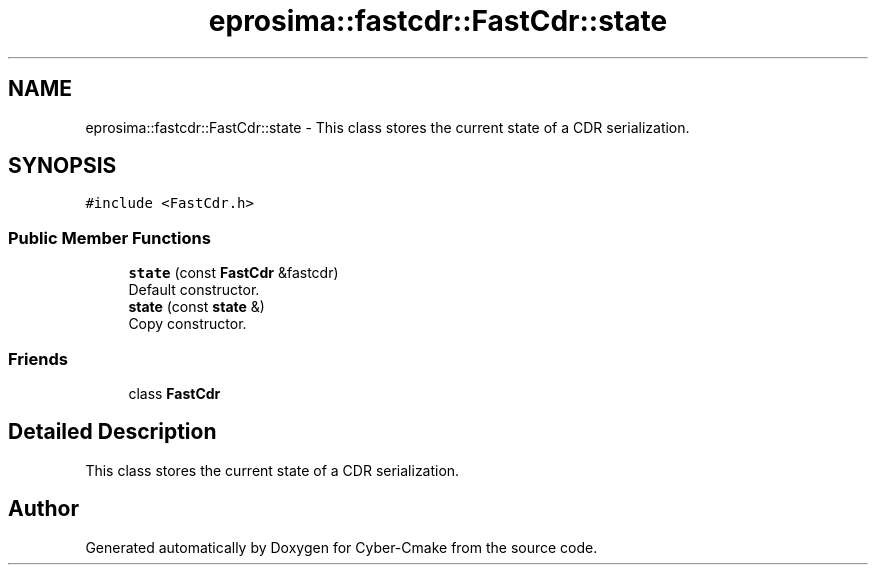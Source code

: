 .TH "eprosima::fastcdr::FastCdr::state" 3 "Sun Sep 3 2023" "Version 8.0" "Cyber-Cmake" \" -*- nroff -*-
.ad l
.nh
.SH NAME
eprosima::fastcdr::FastCdr::state \- This class stores the current state of a CDR serialization\&.  

.SH SYNOPSIS
.br
.PP
.PP
\fC#include <FastCdr\&.h>\fP
.SS "Public Member Functions"

.in +1c
.ti -1c
.RI "\fBstate\fP (const \fBFastCdr\fP &fastcdr)"
.br
.RI "Default constructor\&. "
.ti -1c
.RI "\fBstate\fP (const \fBstate\fP &)"
.br
.RI "Copy constructor\&. "
.in -1c
.SS "Friends"

.in +1c
.ti -1c
.RI "class \fBFastCdr\fP"
.br
.in -1c
.SH "Detailed Description"
.PP 
This class stores the current state of a CDR serialization\&. 

.SH "Author"
.PP 
Generated automatically by Doxygen for Cyber-Cmake from the source code\&.
